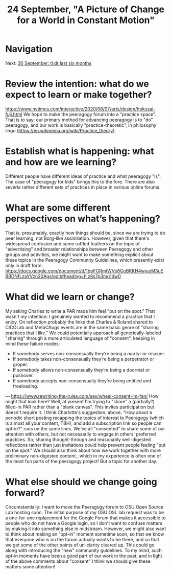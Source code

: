 #+TITLE: 24 September, "A Picture of Change for a World in Constant Motion"
* Navigation
Next: [[file:30_september_tl_dr_last_six_months.org][30 September: tl;dr last six months]]
* Review the intention: what do we expect to learn or make together?
https://www.nytimes.com/interactive/2020/08/07/arts/design/hokusai-fuji.html
We hope to make the peeragogy forum into a "practice space".  That is to say: our primary method for advancing peeragogy is to "do" peeragogy, and our work is basically "practice-theoretic", in philosophy lingo (https://en.wikipedia.org/wiki/Practice_theory).
* Establish what is happening: what and how are we learning?
Different people have different ideas of practice and what peeragogy "is". The case of "peeragogy for kids" brings this to the fore. There are also severla rather different sets of practices in place in various online forums.
* What are some different perspectives on what’s happening?
That is, presumably, exactly how things should be, since we are trying to do peer learning, not Borg-like assimilation. However, given that there's widespread confusion and some ruffled feathers on the topic of "advertising" and broader relationships between Peeragogy and other groups and activities, we might want to make something explicit about these topics in the Peeragogy Community Guidelines, which presently exist only in draft form: https://docs.google.com/document/d/1bpFGRmtWVe8GoBKKH4wiuoM3uEBBDNfLzaYVzn20Ags/edit#heading=h.z8s7p3mq1dw0
* What did we learn or change?
My asking Charles to write a PAR made him feel "put on the spot." That wasn't my intention: I genuinely wanted to recommend a practice that I enjoy. On reflection probably the links that Charles & Roland shared to CICOLab and MetaCAugs events are in the same basic genre of "sharing practices that I like." We could potentially approach all generically-labeled "sharing" through a more articulated language of "consent", keeping in mind these failure modes:
- If somebody serves non-consensually they’re being a martyr or rescuer.
- If somebody takes non-consensually they’re being a perpetrator or groper.
- If somebody allows non-consensually they’re being a doormat or pushover.
- If somebody accepts non-consensually they’re being entitled and freeloading.
— https://www.rewriting-the-rules.com/sex/wheel-consent-im-fan/
How might that look here?  Well, at present I'm trying to "share" a (partially?) filled-in PAR rather than a "blank canvas".  This invites participation but doesn't require it.  I think Charlotte's suggestion, above, "How about a periodic short posting recapping the topics of interest to Peeragogy (which is almost all your content, TBH), and add a subscription link so people can opt-in?" runs on the same lines.  We've all "consented" to share some of our attention with others, but not necessarily to engage in others' preferred practices.  So, sharing thought-through and reasonably well-digested reflections rather than just invitations could help prevent people feeling "put on the spot."  We should also think about how we work together with more preliminary non-digested content...which in my experience is often one of the most fun parts of the peeragogy project!  But a topic for another day.
* What else should we change going forward?
Circumstantially: I want to move the Peeragogy forum to OSU Open Source Lab hosting soon. The initial purpose of my OSU OSL lab request was to be a one-for-one replacement for the Google Forum that makes it accessible to people who do not have a Google login, so I don't want to confuse matters by making it into something else in midstream. However, we might also want to think about making an "opt-in" moment sometime soon, so that we know that everyone who is on the forum actually wants to be there, and so that we get some of the other points of un-clarity cleared up. This could go along with introducing the "new" community guidelines.  To my mind, such opt-in moments have been a good part of our work in the past, and in light of the above comments about "consent" I think we should give these matters some attention!
